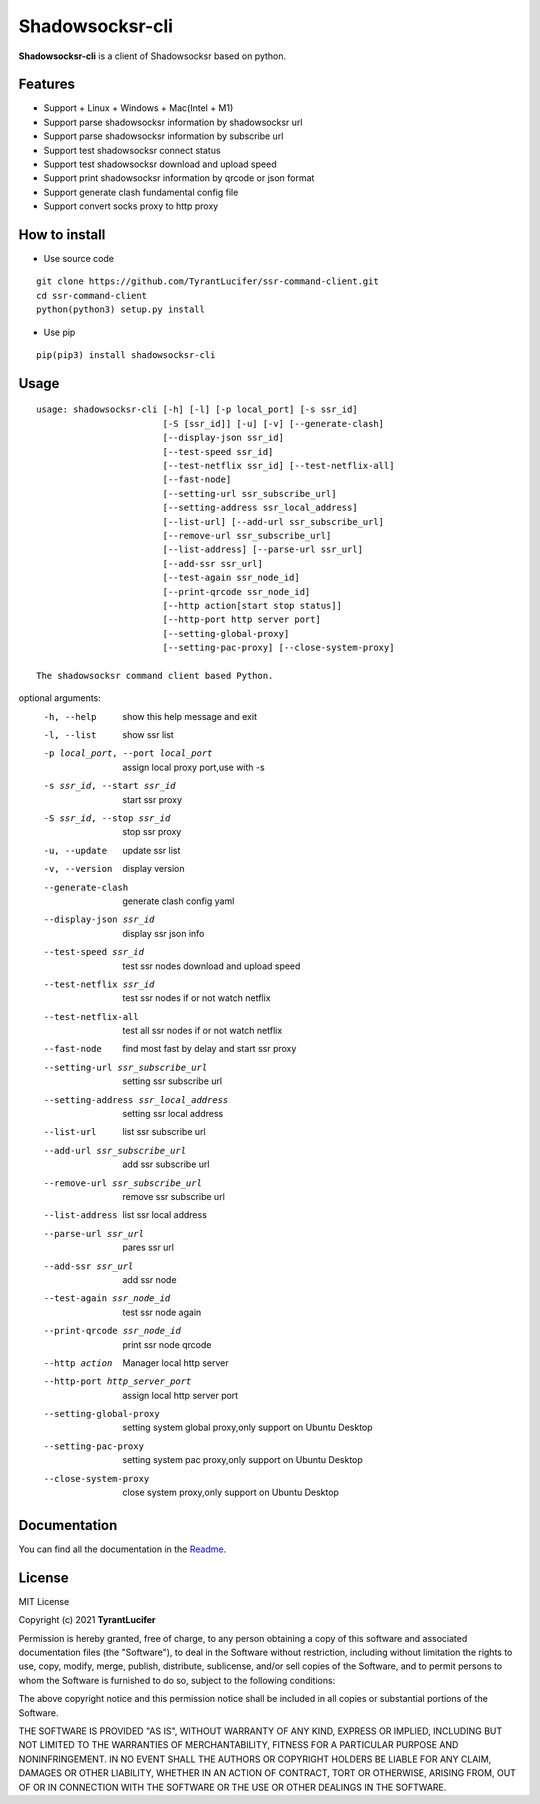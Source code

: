 ================
Shadowsocksr-cli
================

**Shadowsocksr-cli** is a client of Shadowsocksr based on python.

Features
--------

- Support + Linux + Windows + Mac(Intel + M1)
- Support parse shadowsocksr information by shadowsocksr url
- Support parse shadowsocksr information by subscribe url
- Support test shadowsocksr connect status
- Support test shadowsocksr download and upload speed
- Support print shadowsocksr information by qrcode or json format
- Support generate clash fundamental config file
- Support convert socks proxy to http proxy

How to install
--------------

- Use source code

::

    git clone https://github.com/TyrantLucifer/ssr-command-client.git
    cd ssr-command-client
    python(python3) setup.py install

- Use pip

::

    pip(pip3) install shadowsocksr-cli

Usage
-----

::

    usage: shadowsocksr-cli [-h] [-l] [-p local_port] [-s ssr_id]
                            [-S [ssr_id]] [-u] [-v] [--generate-clash]
                            [--display-json ssr_id]
                            [--test-speed ssr_id]
                            [--test-netflix ssr_id] [--test-netflix-all]
                            [--fast-node]
                            [--setting-url ssr_subscribe_url]
                            [--setting-address ssr_local_address]
                            [--list-url] [--add-url ssr_subscribe_url]
                            [--remove-url ssr_subscribe_url]
                            [--list-address] [--parse-url ssr_url]
                            [--add-ssr ssr_url]
                            [--test-again ssr_node_id]
                            [--print-qrcode ssr_node_id]
                            [--http action[start stop status]]
                            [--http-port http server port]
                            [--setting-global-proxy]
                            [--setting-pac-proxy] [--close-system-proxy]

    The shadowsocksr command client based Python.

optional arguments:
  -h, --help            show this help message and exit
  -l, --list            show ssr list
  -p local_port, --port local_port
                        assign local proxy port,use with -s
  -s ssr_id, --start ssr_id
                        start ssr proxy
  -S ssr_id, --stop ssr_id
                        stop ssr proxy
  -u, --update          update ssr list
  -v, --version         display version
  --generate-clash      generate clash config yaml
  --display-json ssr_id
                        display ssr json info
  --test-speed ssr_id   test ssr nodes download and upload speed
  --test-netflix ssr_id
                        test ssr nodes if or not watch netflix
  --test-netflix-all    test all ssr nodes if or not watch netflix
  --fast-node           find most fast by delay and start ssr proxy
  --setting-url ssr_subscribe_url
                        setting ssr subscribe url
  --setting-address ssr_local_address
                        setting ssr local address
  --list-url            list ssr subscribe url
  --add-url ssr_subscribe_url
                        add ssr subscribe url
  --remove-url ssr_subscribe_url
                        remove ssr subscribe url
  --list-address        list ssr local address
  --parse-url ssr_url   pares ssr url
  --add-ssr ssr_url     add ssr node
  --test-again ssr_node_id
                        test ssr node again
  --print-qrcode ssr_node_id
                        print ssr node qrcode
  --http action
                        Manager local http server
  --http-port http_server_port
                        assign local http server port
  --setting-global-proxy
                        setting system global proxy,only support on
                        Ubuntu Desktop
  --setting-pac-proxy   setting system pac proxy,only support on
                        Ubuntu Desktop
  --close-system-proxy  close system proxy,only support on
                        Ubuntu Desktop


Documentation
-------------

You can find all the documentation in the
`Readme <https://github.com/TyrantLucifer/ssr-command-client>`__.

License
-------

MIT License

Copyright (c) 2021 **TyrantLucifer**

Permission is hereby granted, free of charge, to any person obtaining a copy
of this software and associated documentation files (the "Software"), to deal
in the Software without restriction, including without limitation the rights
to use, copy, modify, merge, publish, distribute, sublicense, and/or sell
copies of the Software, and to permit persons to whom the Software is
furnished to do so, subject to the following conditions:

The above copyright notice and this permission notice shall be included in all
copies or substantial portions of the Software.

THE SOFTWARE IS PROVIDED "AS IS", WITHOUT WARRANTY OF ANY KIND, EXPRESS OR
IMPLIED, INCLUDING BUT NOT LIMITED TO THE WARRANTIES OF MERCHANTABILITY,
FITNESS FOR A PARTICULAR PURPOSE AND NONINFRINGEMENT. IN NO EVENT SHALL THE
AUTHORS OR COPYRIGHT HOLDERS BE LIABLE FOR ANY CLAIM, DAMAGES OR OTHER
LIABILITY, WHETHER IN AN ACTION OF CONTRACT, TORT OR OTHERWISE, ARISING FROM,
OUT OF OR IN CONNECTION WITH THE SOFTWARE OR THE USE OR OTHER DEALINGS IN THE
SOFTWARE.

